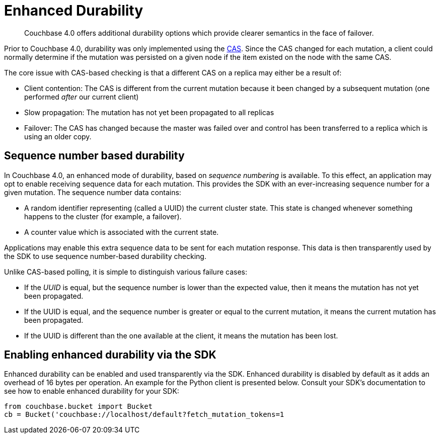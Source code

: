 = Enhanced Durability
:page-topic-type: concept

[abstract]
Couchbase 4.0 offers additional durability options which provide clearer semantics in the face of failover.

Prior to Couchbase 4.0, durability was only implemented using the xref:cas-concurrency.adoc[CAS].
Since the CAS changed for each mutation, a client could normally determine if the mutation was persisted on a given node if the item existed on the node with the same CAS.

The core issue with CAS-based checking is that a different CAS on a replica may either be a result of:

* Client contention: The CAS is different from the current mutation because it been changed by a subsequent mutation (one performed _after_ our current client)
* Slow propagation: The mutation has not yet been propagated to all replicas
* Failover: The CAS has changed because the master was failed over and control has been transferred to a replica which is using an older copy.

== Sequence number based durability

In Couchbase 4.0, an enhanced mode of durability, based on _sequence numbering_ is available.
To this effect, an application may opt to enable receiving sequence data for each mutation.
This provides the SDK with an ever-increasing sequence number for a given mutation.
The sequence number data contains:

* A random identifier representing (called a [.underline]#UUID#) the current cluster state.
This state is changed whenever something happens to the cluster (for example, a failover).
* A counter value which is associated with the current state.

Applications may enable this extra sequence data to be sent for each mutation response.
This data is then transparently used by the SDK to use sequence number-based durability checking.

Unlike CAS-based polling, it is simple to distinguish various failure cases:

* If the _UUID_ is equal, but the sequence number is lower than the expected value, then it means the mutation has not yet been propagated.
* If the UUID is equal, and the sequence number is greater or equal to the current mutation, it means the current mutation has been propagated.
* If the UUID is different than the one available at the client, it means the mutation has been lost.

== Enabling enhanced durability via the SDK

Enhanced durability can be enabled and used transparently via the SDK.
Enhanced durability is disabled by default as it adds an overhead of 16 bytes per operation.
An example for the Python client is presented below.
Consult your SDK's documentation to see how to enable enhanced durability for your SDK:

----
from couchbase.bucket import Bucket
cb = Bucket('couchbase://localhost/default?fetch_mutation_tokens=1
----
